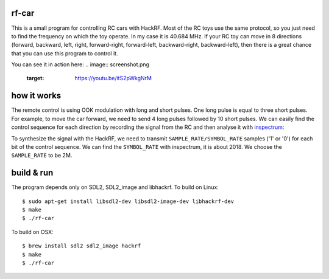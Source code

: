 rf-car
------
This is a small program for controlling RC cars with HackRF. 
Most of the RC toys use the same protocol, so you just need to find the
frequency on which the toy operate. In my case it is 40.684 MHz. If your RC toy
can move in 8 directions (forward, backward, left, right, forward-right,
forward-left, backward-right, backward-left), then there is a great chance that
you can use this program to control it.

You can see it in action here:
.. image:: screenshot.png
   :target: https://youtu.be/itS2pWkgNrM

how it works
------------
The remote control is using OOK modulation with long and short pulses. One long
pulse is equal to three short pulses. For example, to move the car forward, we
need to send 4 long pulses followed by 10 short pulses. We can easily find the
control sequence for each direction by recording the signal from the RC and
then analyse it with `inspectrum <https://github.com/miek/inspectrum>`_:

.. image:: inspectrum.png
   :scale: 67 %

To synthesize the signal with the HackRF, we need to transmit
``SAMPLE_RATE/SYMBOL_RATE`` samples ('1' or '0') for each bit of the control
sequence. We can find the ``SYMBOL_RATE`` with inspectrum, it is about 2018.
We choose the ``SAMPLE_RATE`` to be 2M.

build & run
-----------
The program depends only on SDL2, SDL2_image and libhackrf. To build on Linux::

    $ sudo apt-get install libsdl2-dev libsdl2-image-dev libhackrf-dev
    $ make
    $ ./rf-car

To build on OSX::

    $ brew install sdl2 sdl2_image hackrf
    $ make
    $ ./rf-car

